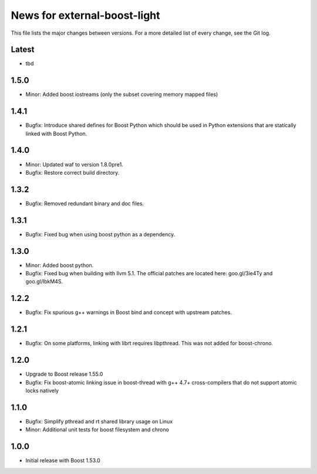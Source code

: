 News for external-boost-light
=============================

This file lists the major changes between versions. For a more detailed list
of every change, see the Git log.

Latest
------
* tbd

1.5.0
-----
* Minor: Added boost iostreams (only the subset covering memory mapped files)

1.4.1
-----
* Bugfix: Introduce shared defines for Boost Python which should be used in
  Python extensions that are statically linked with Boost Python.

1.4.0
-----
* Minor: Updated waf to version 1.8.0pre1.
* Bugfix: Restore correct build directory.

1.3.2
-----
* Bugfix: Removed redundant binary and doc files.

1.3.1
-----
* Bugfix: Fixed bug when using boost python as a dependency.

1.3.0
-----
* Minor: Added boost python.
* Bugfix: Fixed bug when building with llvm 5.1. The official patches are
  located here: goo.gl/3ie4Ty and goo.gl/IbkM4S.

1.2.2
-----
* Bugfix: Fix spurious g++ warnings in Boost bind and concept with upstream
  patches.

1.2.1
-----
* Bugfix: On some platforms, linking with librt requires libpthread.
  This was not added for boost-chrono.

1.2.0
-----
* Upgrade to Boost release 1.55.0
* Bugfix: Fix boost-atomic linking issue in boost-thread with g++ 4.7+
  cross-compilers that do not support atomic locks natively

1.1.0
-----
* Bugfix: Simplify pthread and rt shared library usage on Linux
* Minor: Additional unit tests for boost filesystem and chrono

1.0.0
-----
* Initial release with Boost 1.53.0
